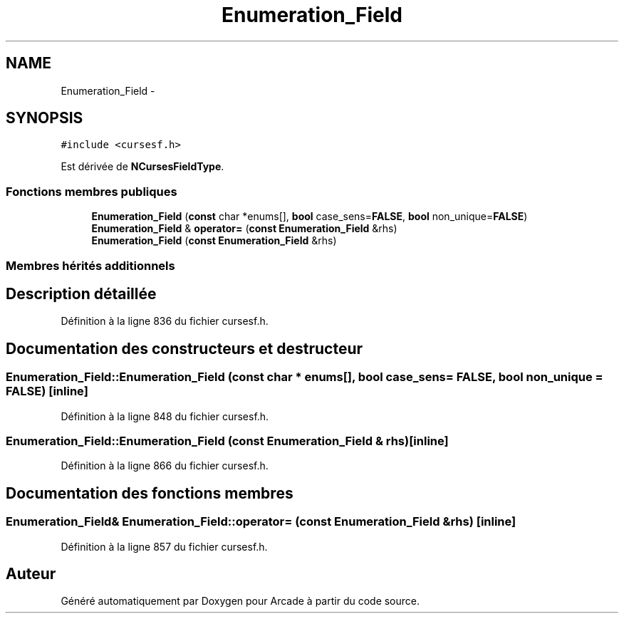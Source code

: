 .TH "Enumeration_Field" 3 "Mercredi 30 Mars 2016" "Version 1" "Arcade" \" -*- nroff -*-
.ad l
.nh
.SH NAME
Enumeration_Field \- 
.SH SYNOPSIS
.br
.PP
.PP
\fC#include <cursesf\&.h>\fP
.PP
Est dérivée de \fBNCursesFieldType\fP\&.
.SS "Fonctions membres publiques"

.in +1c
.ti -1c
.RI "\fBEnumeration_Field\fP (\fBconst\fP char *enums[], \fBbool\fP case_sens=\fBFALSE\fP, \fBbool\fP non_unique=\fBFALSE\fP)"
.br
.ti -1c
.RI "\fBEnumeration_Field\fP & \fBoperator=\fP (\fBconst\fP \fBEnumeration_Field\fP &rhs)"
.br
.ti -1c
.RI "\fBEnumeration_Field\fP (\fBconst\fP \fBEnumeration_Field\fP &rhs)"
.br
.in -1c
.SS "Membres hérités additionnels"
.SH "Description détaillée"
.PP 
Définition à la ligne 836 du fichier cursesf\&.h\&.
.SH "Documentation des constructeurs et destructeur"
.PP 
.SS "Enumeration_Field::Enumeration_Field (\fBconst\fP char * enums[], \fBbool\fP case_sens = \fC\fBFALSE\fP\fP, \fBbool\fP non_unique = \fC\fBFALSE\fP\fP)\fC [inline]\fP"

.PP
Définition à la ligne 848 du fichier cursesf\&.h\&.
.SS "Enumeration_Field::Enumeration_Field (\fBconst\fP \fBEnumeration_Field\fP & rhs)\fC [inline]\fP"

.PP
Définition à la ligne 866 du fichier cursesf\&.h\&.
.SH "Documentation des fonctions membres"
.PP 
.SS "\fBEnumeration_Field\fP& Enumeration_Field::operator= (\fBconst\fP \fBEnumeration_Field\fP & rhs)\fC [inline]\fP"

.PP
Définition à la ligne 857 du fichier cursesf\&.h\&.

.SH "Auteur"
.PP 
Généré automatiquement par Doxygen pour Arcade à partir du code source\&.
